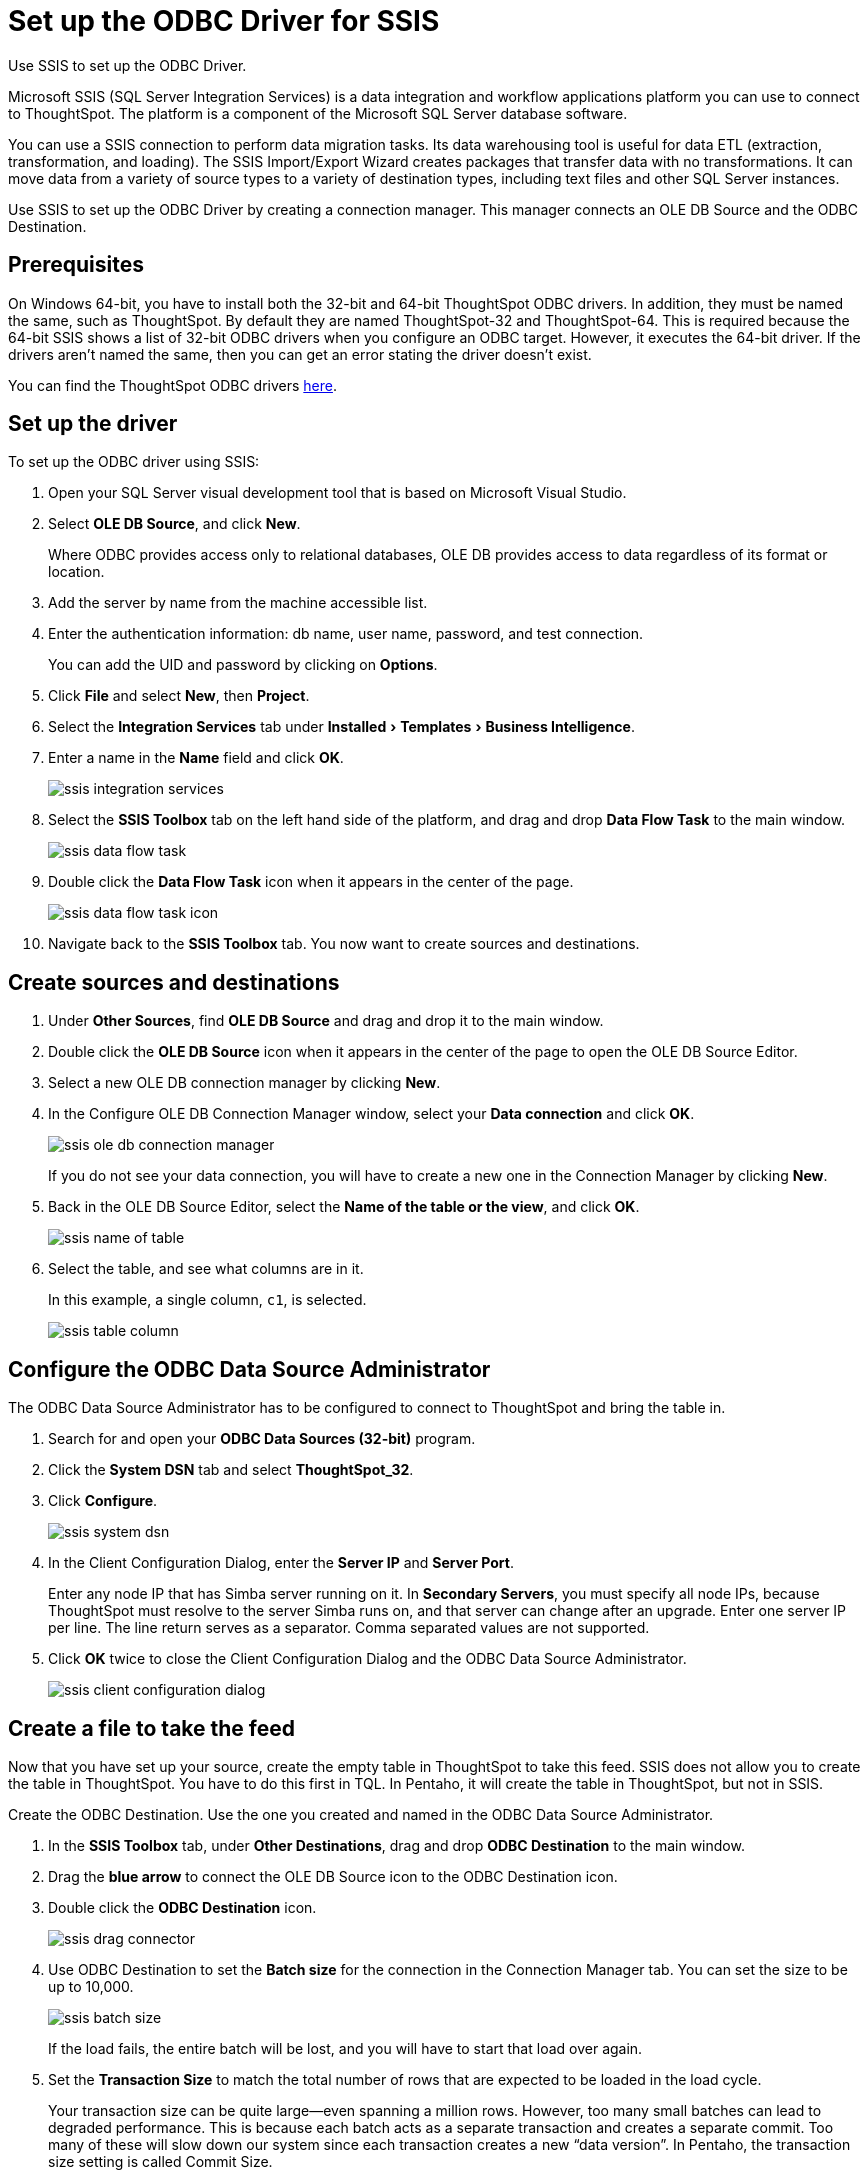 = Set up the ODBC Driver for SSIS
:last_updated: 7/23/2021
:linkattrs:
:page-aliases: /data-integrate/clients/set-up-the-odbc-driver-using-ssis.adoc
:experimental:

Use SSIS to set up the ODBC Driver.

Microsoft SSIS (SQL Server Integration Services) is a data integration and workflow applications platform you can use to connect to ThoughtSpot.
The platform is a component of the Microsoft SQL Server database software.

You can use a SSIS connection to perform data migration tasks.
Its data warehousing tool is useful for data ETL (extraction, transformation, and loading).
The SSIS Import/Export Wizard creates packages that transfer data with no transformations.
It can move data from a variety of source types to a variety of destination types, including text files and other SQL Server instances.

Use SSIS to set up the ODBC Driver by creating a connection manager.
This manager connects an OLE DB Source and the ODBC Destination.

== Prerequisites

On Windows 64-bit, you have to install both the 32-bit and 64-bit ThoughtSpot ODBC drivers.
In addition, they must be named the same, such as ThoughtSpot.
By default they are named ThoughtSpot-32 and ThoughtSpot-64.
This is required because the 64-bit SSIS shows a list of 32-bit ODBC drivers when you configure an ODBC target.
However, it executes the 64-bit driver.
If the drivers aren't named the same, then you can get an error stating the driver doesn't exist.

You can find the ThoughtSpot ODBC drivers xref:downloads.adoc[here].

== Set up the driver

To set up the ODBC driver using SSIS:

. Open your SQL Server visual development tool that is based on Microsoft Visual Studio.
. Select *OLE DB Source*, and click *New*.
+
Where ODBC provides access only to relational databases, OLE DB provides  access to data regardless of its format or location.

. Add the server by name from the machine accessible list.
. Enter the authentication information: db name, user name, password, and test connection.
+
You can add the UID and password by clicking on *Options*.

. Click *File* and select *New*, then *Project*.
. Select the *Integration Services* tab under menu:Installed[Templates > Business Intelligence].
. Enter a name in the *Name* field and click *OK*.
+
image::ssis_integration_services.png[]

. Select the *SSIS Toolbox* tab on the left hand side of the platform, and drag and drop *Data Flow Task* to the main window.
+
image::ssis_data_flow_task.png[]

. Double click the *Data Flow Task* icon when it appears in the center of the page.
+
image::ssis_data_flow_task_icon.png[]

. Navigate back to the *SSIS Toolbox* tab.
You now want to create sources and destinations.

== Create sources and destinations

. Under *Other Sources*, find *OLE DB Source* and drag and drop it to the main window.
. Double click the *OLE DB Source* icon when it appears in the center of the page to open the OLE DB Source Editor.
. Select a new OLE DB connection manager by clicking *New*.
. In the Configure OLE DB Connection Manager window, select your *Data connection* and click *OK*.
+
image::ssis_ole_db_connection_manager.png[]
+
If you do not see your data connection, you will have to create a new one in the Connection Manager by clicking *New*.

. Back in the OLE DB Source Editor, select the *Name of the table or the view*, and click *OK*.
+
image::ssis_name_of_table.png[]

. Select the table, and see what columns are in it.
+
In this example, a single column, `c1`, is selected.
+
image::ssis_table_column.png[]

== Configure the ODBC Data Source Administrator

The ODBC Data Source Administrator has to be configured to connect to ThoughtSpot and bring the table in.

. Search for and open your *ODBC Data Sources (32-bit)* program.
. Click the *System DSN* tab and select *ThoughtSpot_32*.
. Click *Configure*.
+
image::ssis_system_dsn.png[]

. In the Client Configuration Dialog, enter the *Server IP* and *Server Port*.
+
Enter any node IP that has Simba server running on it.
In *Secondary Servers*, you must specify all node IPs, because ThoughtSpot must resolve to the server Simba runs on, and that server can change after an upgrade.
Enter one server IP per line.
The line return serves as a separator.
Comma separated values are not supported.

. Click *OK* twice to close the Client Configuration Dialog and the ODBC Data Source Administrator.
+
image::ssis_client_configuration_dialog.png[]

== Create a file to take the feed

Now that you have set up your source, create the empty table in ThoughtSpot to take this feed.
SSIS does not allow you to create the table in ThoughtSpot.
You have to do this first in TQL.
In Pentaho, it will create the table in ThoughtSpot, but not in SSIS.

Create the ODBC Destination.
Use the one you created and named in the ODBC Data Source Administrator.

. In the *SSIS Toolbox* tab, under *Other Destinations*, drag and drop *ODBC Destination* to the main window.
. Drag the *blue arrow* to connect the OLE DB Source icon to the ODBC Destination icon.
. Double click the *ODBC Destination* icon.
+
image::ssis_drag_connector.png[]

. Use ODBC Destination to set the *Batch size* for the connection in the Connection Manager tab.
You can set the size to be up to 10,000.
+
image::ssis_batch_size.png[]
+
If the load fails, the entire batch will be lost, and you will have to start that load over again.

. Set the *Transaction Size* to match the total number of rows that are expected to be loaded in the load cycle.
+
Your transaction size can be quite large--even spanning a million rows.
However, too many small batches can lead to degraded performance.
This  is because each batch acts as a separate transaction and creates a separate  commit.
Too many of these will slow down our system since each transaction  creates a new "`data version`".
In Pentaho, the transaction size  setting is called Commit Size.

. Set the *Transaction Option* attribute of the Data Flow Task to *Supported*.
. In the *Mappings* tab, validate the mapping or change it.
+
You can have different column names in each database if you map them.
Of course, they must be of the same or compatible datatype.
+
image::ssis_mappings.png[]

. Start the import job by clicking the *Start* button.
+
You should see an animation indicating that the data is transferring over.
When the import is complete, the number of successfully transferred rows is displayed.
+
image::ssis_start.png[]
+
image::ssis_success.png[]

You can validate the import using TQL or from the *Data* screen.

'''
> **Related information**
>
> * xref:odbc-windows-install.adoc[ODBC on Windows]
> * xref:multiple-sources-windows.adoc[Configure multiple connections on Windows]
> * xref:windows-deploy-ssl.adoc[Deploy SSL with ODBC on Windows]
> * xref:odbc-linux-install.adoc[Install the ODBC Driver on Linux]
> * xref:odbc-best-practices.adoc[Best practices for using ODBC]